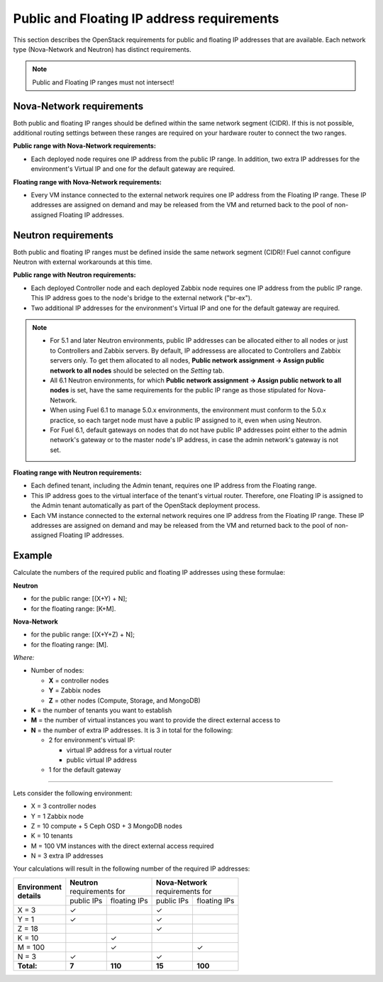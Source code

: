 
.. _public-floating-ips-arch:

Public and Floating IP address requirements
-------------------------------------------

This section describes the OpenStack requirements
for public and floating IP addresses that are available.
Each network type (Nova-Network and Neutron)
has distinct requirements.

.. note:: Public and Floating IP ranges must not intersect!

Nova-Network requirements
~~~~~~~~~~~~~~~~~~~~~~~~~

Both public and floating IP ranges
should be defined within the same network segment (CIDR).
If this is not possible,
additional routing settings between these ranges
are required on your hardware router to connect the two ranges.

**Public range with Nova-Network requirements:**

* Each deployed node requires one IP address from the public IP range.
  In addition, two extra IP addresses for the environment's Virtual IP
  and one for the default gateway are required.

**Floating range with Nova-Network requirements:**

* Every VM instance connected to the external network
  requires one IP address from the Floating IP range.
  These IP addresses are assigned on demand
  and may be released from the VM
  and returned back to the pool of non-assigned Floating IP addresses.

Neutron requirements
~~~~~~~~~~~~~~~~~~~~

Both public and floating IP ranges
must be defined inside the same network segment (CIDR)!
Fuel cannot configure Neutron with external workarounds at this time.


**Public range with Neutron requirements:**

* Each deployed Controller node and each deployed Zabbix node
  requires one IP address from the public IP range. This IP address
  goes to the node's bridge to the external network ("br-ex").

* Two additional IP addresses for the environment's Virtual IP and one for the
  default gateway are required.

.. note::

  * For 5.1 and later Neutron environments, public IP addresses can be
    allocated either to all nodes or just to Controllers and Zabbix
    servers. By default, IP addressess are allocated to Controllers
    and Zabbix servers only. To get them allocated to all nodes,
    **Public network assignment -> Assign public network to all
    nodes** should be selected on the `Setting` tab.

  * All 6.1 Neutron environments, for which **Public network assignment ->
    Assign public network to all nodes** is set, have the same requirements
    for the public IP range as those stipulated for Nova-Network.

  * When using Fuel 6.1 to manage 5.0.x environments,
    the environment must conform to the 5.0.x practice,
    so each target node must have a public IP assigned to it,
    even when using Neutron.

  * For Fuel 6.1, default gateways on nodes that do not have public IP
    addresses point either to the admin network's gateway or to the
    master node's IP address, in case the admin network's gateway
    is not set.

**Floating range with Neutron requirements:**

* Each defined tenant, including the Admin tenant,
  requires one IP address from the Floating range.

* This IP address goes to the virtual interface of the tenant's virtual router.
  Therefore, one Floating IP is assigned to the Admin tenant automatically
  as part of the OpenStack deployment process.

* Each VM instance connected to the external network
  requires one IP address from the Floating IP range.
  These IP addresses are assigned on demand
  and may be released from the VM
  and returned back to the pool of non-assigned Floating IP addresses.

Example
~~~~~~~

Calculate the numbers of the required public and floating IP addresses using
these formulae:

**Neutron**

* for the public range: [(X+Y) + N];
* for the floating range: [K+M].


**Nova-Network**

* for the public range: [(X+Y+Z) + N];
* for the floating range: [M].

`Where:`

* Number of nodes:

  * **X** = controller nodes
  * **Y** = Zabbix nodes
  * **Z** = other nodes (Compute, Storage, and MongoDB)

* **K** = the number of tenants you want to establish
* **M** = the number of virtual instances you want to provide the direct external
  access to
* **N** = the number of extra IP addresses. It is 3 in total for the following:

  * 2 for environment's virtual IP:

    * virtual IP address for a virtual router
    * public virtual IP address

  * 1 for the default gateway

-----

Lets consider the following environment:

* X = 3 controller nodes
* Y = 1 Zabbix node
* Z = 10 compute + 5 Ceph OSD + 3 MongoDB nodes
* K = 10 tenants
* M = 100 VM instances with the direct external access required
* N = 3 extra IP addresses

Your calculations will result in the following number of the required IP
addresses: 

+---------------------+---------------------------+---------------------------+
| | **Environment**   | | **Neutron**             | | **Nova-Network**        |
| | **details**       | | requirements for        | | requirements for        |
|                     +------------+--------------+------------+--------------+
|                     | public IPs | floating IPs | public IPs | floating IPs |
+---------------------+------------+--------------+------------+--------------+
| X = 3               | ✓          |              | ✓          |              |
+---------------------+------------+--------------+------------+--------------+
| Y = 1               | ✓          |              | ✓          |              |
+---------------------+------------+--------------+------------+--------------+
| Z = 18              |            |              | ✓          |              |
+---------------------+------------+--------------+------------+--------------+
| K = 10              |            | ✓            |            |              |
+---------------------+------------+--------------+------------+--------------+
| M = 100             |            | ✓            |            | ✓            |
+---------------------+------------+--------------+------------+--------------+
| N = 3               | ✓          |              | ✓          |              |
+---------------------+------------+--------------+------------+--------------+
| **Total:**          | **7**      | **110**      | **15**     | **100**      |
+---------------------+------------+--------------+------------+--------------+

